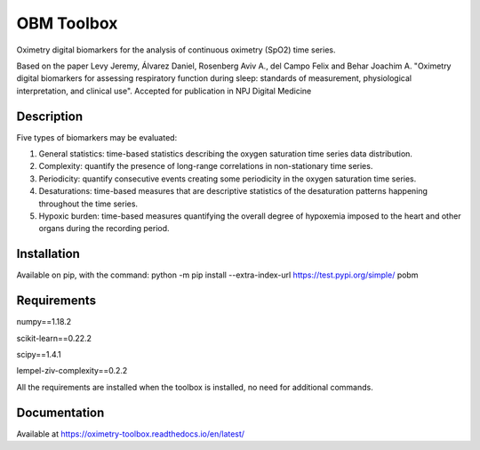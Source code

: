 
OBM Toolbox
===========

Oximetry digital biomarkers for the analysis of continuous oximetry (SpO2) time series.

Based on the paper Levy Jeremy, Álvarez Daniel, Rosenberg Aviv A., del Campo Felix and Behar Joachim A. "Oximetry digital biomarkers for assessing respiratory function during sleep: standards of measurement, physiological interpretation, and clinical use". 
Accepted for publication in NPJ Digital Medicine

Description
-----------

Five types of biomarkers may be evaluated:

1.  General statistics: time-based statistics describing the oxygen saturation time series data distribution.

2.  Complexity: quantify the presence of long-range correlations in non-stationary time series.

3.  Periodicity: quantify consecutive events creating some periodicity in the oxygen saturation time series.

4.  Desaturations: time-based measures that are descriptive statistics of the desaturation patterns happening throughout the time series.

5.  Hypoxic burden: time-based measures quantifying the overall degree of hypoxemia imposed to the heart and other organs during the recording period.

Installation
------------

Available on pip, with the command: 
python -m pip install --extra-index-url https://test.pypi.org/simple/ pobm

Requirements
------------

numpy==1.18.2

scikit-learn==0.22.2

scipy==1.4.1

lempel-ziv-complexity==0.2.2

All the requirements are installed when the toolbox is installed, no need for additional commands.

Documentation
-------------

Available at https://oximetry-toolbox.readthedocs.io/en/latest/

